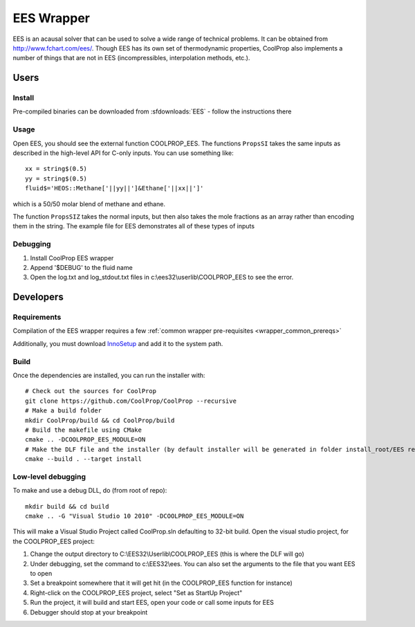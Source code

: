 .. _EES:

***********
EES Wrapper
***********

EES is an acausal solver that can be used to solve a wide range of technical problems.  It can be obtained from http://www.fchart.com/ees/.  Though EES has its own set of thermodynamic properties, CoolProp also implements a number of things that are not in EES (incompressibles, interpolation methods, etc.).

Users
=====

Install
-------
Pre-compiled binaries can be downloaded from :sfdownloads:`EES` - follow the instructions there

Usage
-----
Open EES, you should see the external function COOLPROP_EES.  The functions ``PropsSI`` takes the same inputs as described in the high-level API for C-only inputs.  You can use something like::

    xx = string$(0.5)
    yy = string$(0.5)
    fluid$='HEOS::Methane['||yy||']&Ethane['||xx||']'

which is a 50/50 molar blend of methane and ethane.

The function ``PropsSIZ`` takes the normal inputs, but then also takes the mole fractions as an array rather than encoding them in the string.  The example file for EES demonstrates all of these types of inputs

Debugging
---------
1. Install CoolProp EES wrapper
2. Append '$DEBUG' to the fluid name
3. Open the log.txt and log_stdout.txt files in c:\\ees32\\userlib\\COOLPROP_EES to see the error.

Developers
==========

Requirements
------------
Compilation of the EES wrapper requires a few :ref:`common wrapper pre-requisites <wrapper_common_prereqs>`

Additionally, you must download `InnoSetup <http://www.jrsoftware.org/isinfo.php>`_ and add it to the system path.

Build
-----

Once the dependencies are installed, you can run the installer with::

    # Check out the sources for CoolProp
    git clone https://github.com/CoolProp/CoolProp --recursive
    # Make a build folder
    mkdir CoolProp/build && cd CoolProp/build
    # Build the makefile using CMake
    cmake .. -DCOOLPROP_EES_MODULE=ON
    # Make the DLF file and the installer (by default installer will be generated in folder install_root/EES relative to CMakeLists.txt file)
    cmake --build . --target install

Low-level debugging
-------------------
To make and use a debug DLL, do (from root of repo)::

    mkdir build && cd build
    cmake .. -G "Visual Studio 10 2010" -DCOOLPROP_EES_MODULE=ON

This will make a Visual Studio Project called CoolProp.sln defaulting to 32-bit build.  Open the visual studio project, for the COOLPROP_EES project:

1. Change the output directory to C:\\EES32\\Userlib\\COOLPROP_EES (this is where the DLF will go)
2. Under debugging, set the command to c:\\EES32\\ees.  You can also set the arguments to the file that you want EES to open
3. Set a breakpoint somewhere that it will get hit (in the COOLPROP_EES function for instance)
4. Right-click on the COOLPROP_EES project, select "Set as StartUp Project"
5. Run the project, it will build and start EES, open your code or call some inputs for EES
6. Debugger should stop at your breakpoint


